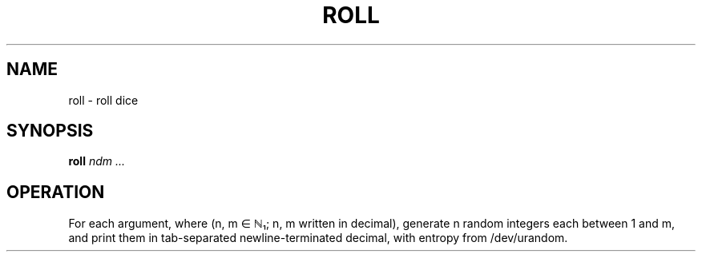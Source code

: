 .TH ROLL 1
.SH NAME
roll \- roll dice
.SH SYNOPSIS
.B roll
.I ndm ...
.SH OPERATION
For each argument, where (n, m ∈ ℕ₁; n, m written in decimal), generate n random integers each between 1 and m, and print them in tab-separated newline-terminated decimal, with entropy from /dev/urandom.

